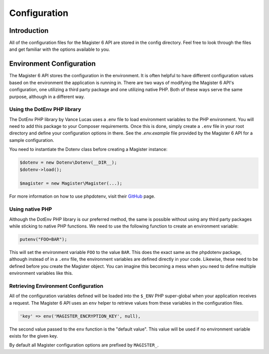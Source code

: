 =============
Configuration
=============


Introduction
============

All of the configuration files for the Magister 6 API are stored in the config directory. Feel free to look through the files and get familiar with the options available to you.


Environment Configuration
=========================

The Magister 6 API stores the configuration in the environment. It is often helpful to have different configuration values based on the environment the application is running in. There are two ways of modifying the Magister 6 API's configuration, one utilizing a third party package and one utilizing native PHP. Both of these ways serve the same purpose, although in a different way.


Using the DotEnv PHP library
----------------------------

The DotEnv PHP library by Vance Lucas uses a .env file to load environment variables to the PHP environment. You will need to add this package to your Composer requirements. Once this is done, simply create a ``.env`` file in your root directory and define your configuration options in there. See the `.env.example` file provided by the Magister 6 API for a sample configuration.

You need to instantiate the Dotenv class before creating a Magister instance:

.. code-block:: php

    $dotenv = new Dotenv\Dotenv(__DIR__);
    $dotenv->load();

    $magister = new Magister\Magister(...);

For more information on how to use phpdotenv, visit their `GitHub <https://github.com/vlucas/phpdotenv>`_ page. 


Using native PHP
----------------

Although the DotEnv PHP library is our preferred method, the same is possible without using any third party packages while sticking to native PHP functions. We need to use the following function to create an environment variable:

.. code-block:: php

    putenv("FOO=BAR");

This will set the environment variable ``FOO`` to the value ``BAR``. This does the exact same as the phpdotenv package, although instead of in a ``.env`` file, the environment variables are defined directly in your code. Likewise, these need to be defined before you create the Magister object. You can imagine this becoming a mess when you need to define multiple environment variables like this.


Retrieving Environment Configuration
------------------------------------

All of the configuration variables defined will be loaded into the ``$_ENV`` PHP super-global when your application receives a request. The Magister 6 API uses an ``env`` helper to retrieve values from these variables in the configuration files. 

.. code-block:: php

    'key' => env('MAGISTER_ENCRYPTION_KEY', null),

The second value passed to the ``env`` function is the "default value". This value will be used if no environment variable exists for the given key.

By default all Magister configuration options are prefixed by ``MAGISTER_``.

